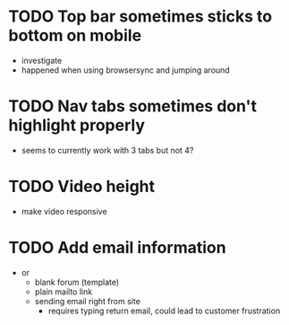 * TODO Top bar sometimes sticks to bottom on mobile
 - investigate
 - happened when using browsersync and jumping around
* TODO Nav tabs sometimes don't highlight properly
 - seems to currently work with 3 tabs but not 4?
* TODO Video height
 - make video responsive
* TODO Add email information
 - or
   - blank forum (template)
   - plain mailto link
   - sending email right from site
     - requires typing return email, could lead to customer frustration
